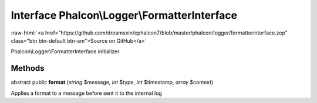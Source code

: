 Interface **Phalcon\\Logger\\FormatterInterface**
=================================================

.. role:: raw-html(raw)
   :format: html

:raw-html:`<a href="https://github.com/dreamsxin/cphalcon7/blob/master/phalcon/logger/formatterinterface.zep" class="btn btn-default btn-sm">Source on GitHub</a>`

Phalcon\\Logger\\FormatterInterface initializer


Methods
-------

abstract public  **format** (*string* $message, *int* $type, *int* $timestamp, *array* $context)

Applies a format to a message before sent it to the internal log



